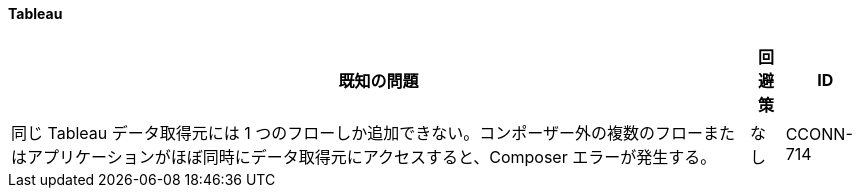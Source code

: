 ==== Tableau

[%header%autowidth.spread]

|===

|既知の問題|回避策 |ID

|同じ Tableau データ取得元には 1 つのフローしか追加できない。コンポーザー外の複数のフローまたはアプリケーションがほぼ同時にデータ取得元にアクセスすると、Composer エラーが発生する。 | なし |CCONN-714

|===
